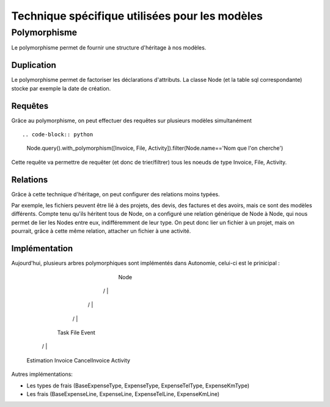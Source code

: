 Technique spécifique utilisées pour les modèles
===============================================

Polymorphisme
-------------

Le polymorphisme permet de fournir une structure d'héritage à nos modèles.

Duplication
...........

Le polymorphisme permet de factoriser les déclarations d'attributs. La classe Node (et la table sql correspondante) stocke par exemple la date de création.

Requêtes
.........

Grâce au polymorphisme, on peut effectuer des requêtes sur plusieurs modèles simultanément ::

.. code-block:: python

    Node.query().with_polymorphism([Invoice, File, Activity]).filter(Node.name=='Nom que l'on cherche')

Cette requête va permettre de requêter (et donc de trier/filtrer) tous les noeuds de type Invoice, File, Activity.

Relations
.........

Grâce à cette technique d'héritage, on peut configurer des relations moins typées.

Par exemple, les fichiers peuvent être lié à des projets, des devis, des factures et des avoirs, mais ce sont des modèles différents.
Compte tenu qu'ils héritent tous de Node, on a configuré une relation générique de Node à Node, qui nous permet de lier les Nodes entre eux, indifféremment de leur type.
On peut donc lier un fichier à un projet, mais on pourrait, grâce à cette même relation, attacher un fichier à une activité.

Implémentation
..............

Aujourd'hui, plusieurs arbres polymorphiques sont implémentés dans Autonomie, celui-ci est le prinicipal :

                                                       Node

                                  /                     |                 \
                                 /                      |                  \
                                /                       |                   \
                             Task                       File                Event
                         /    |     \                                           \
                Estimation  Invoice  CancelInvoice                              Activity

Autres implémentations:

* Les types de frais (BaseExpenseType, ExpenseType, ExpenseTelType, ExpenseKmType)
* Les frais (BaseExpenseLine, ExpenseLine, ExpenseTelLine, ExpenseKmLine)

